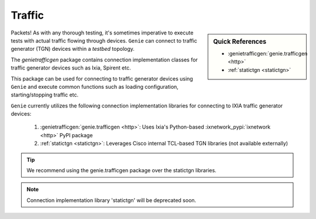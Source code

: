.. _traffic:

Traffic
=======

.. sidebar:: Quick References

    - :genietrafficgen:`genie.trafficgen <http>`
    - :ref:`statictgn <statictgn>`

Packets! As with any thorough testing, it's sometimes imperative to execute
tests with actual traffic flowing through devices. ``Genie`` can connect to
traffic generator (TGN) devices within a `testbed` topology.

The `genietrafficgen` package contains connection implementation classes for
traffic generator devices such as Ixia, Spirent etc.

This package can be used for connecting to traffic generator devices using
``Genie`` and execute common functions such as loading configuration,
starting/stopping traffic etc.

``Genie`` currently utilizes the following connection implementation libraries for
connecting to IXIA traffic generator devices:

    1. :genietrafficgen:`genie.trafficgen <http>`: Uses Ixia's Python-based :ixnetwork_pypi:`ixnetwork <http>` PyPI package
    2. :ref:`statictgn <statictgn>`: Leverages Cisco internal TCL-based TGN libraries (not available externally)

.. tip::
    We recommend using the genie.trafficgen package over the statictgn libraries.

.. note::
    Connection implementation library 'statictgn' will be deprecated soon.
